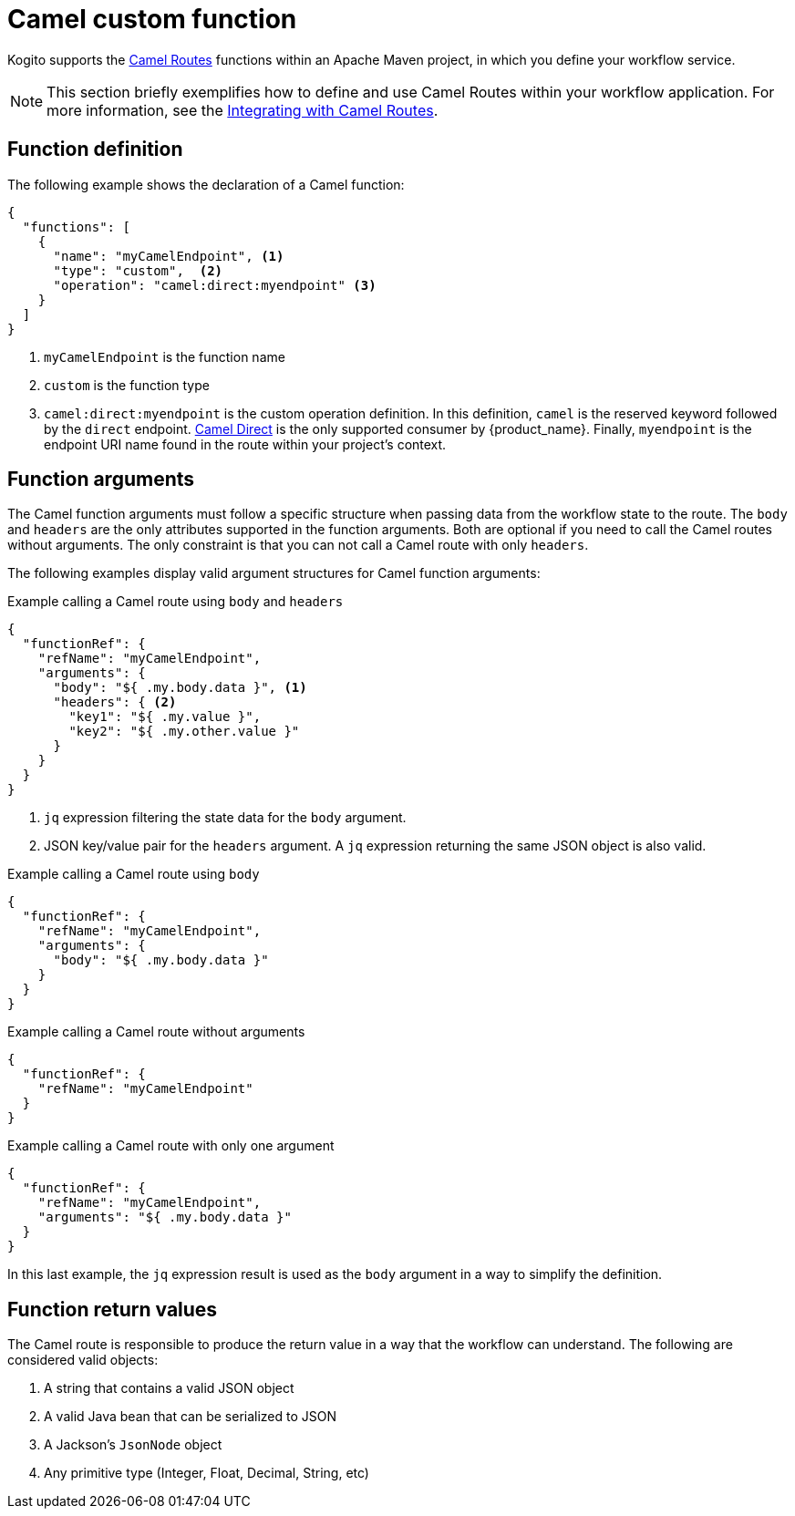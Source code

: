 :_content-type: CONCEPT
:description: Camel custom function
:keywords: kogito, workflow, serverless, cncf, specification, functions, camel
:navtitle: Camel custom function
// :page-aliases:

[id="con-camel-custom-function"]

= Camel custom function

Kogito supports the link:{camel_url}[Camel Routes] functions within an Apache Maven project, in which you define your workflow service.

[NOTE]
====
This section briefly exemplifies how to define and use Camel Routes within your workflow application. For more information, see the xref:integrations/camel-routes-integration.adoc[Integrating with Camel Routes].
====

== Function definition

The following example shows the declaration of a Camel function:

[source,json]
----
{
  "functions": [
    {
      "name": "myCamelEndpoint", <1>
      "type": "custom",  <2>
      "operation": "camel:direct:myendpoint" <3>
    }
  ]
}
----

<1> `myCamelEndpoint` is the function name
<2> `custom` is the function type
<3> `camel:direct:myendpoint` is the custom operation definition. In this definition, `camel` is the reserved keyword followed by the `direct` endpoint. link:{camel_extensions_url}/direct.html[Camel Direct] is the only supported consumer by {product_name}. Finally, `myendpoint` is the endpoint URI name found in the route within your project's context.

== Function arguments

The Camel function arguments must follow a specific structure when passing data from the workflow state to the route. The `body` and `headers` are the only attributes supported in the function arguments. Both are optional if you need to call the Camel routes without arguments. The only constraint is that you can not call a Camel route with only `headers`.

The following examples display valid argument structures for Camel function arguments:

.Example calling a Camel route using `body` and `headers`
[source,json]
----
{
  "functionRef": {
    "refName": "myCamelEndpoint",
    "arguments": {
      "body": "${ .my.body.data }", <1>
      "headers": { <2>
        "key1": "${ .my.value }",
        "key2": "${ .my.other.value }"
      }
    }
  }
}
----

<1> `jq` expression filtering the state data for the `body` argument.
<2> JSON key/value pair for the `headers` argument. A `jq` expression returning the same JSON object is also valid.

.Example calling a Camel route using `body`
[source,json]
----
{
  "functionRef": {
    "refName": "myCamelEndpoint",
    "arguments": {
      "body": "${ .my.body.data }"
    }
  }
}
----

.Example calling a Camel route without arguments
[source,json]
----
{
  "functionRef": {
    "refName": "myCamelEndpoint"
  }
}
----

.Example calling a Camel route with only one argument
[source,json]
----
{
  "functionRef": {
    "refName": "myCamelEndpoint",
    "arguments": "${ .my.body.data }"
  }
}
----

In this last example, the `jq` expression result is used as the `body` argument in a way to simplify the definition.

== Function return values

The Camel route is responsible to produce the return value in a way that the workflow can understand. The following are considered valid objects:

:page-partial:
1. A string that contains a valid JSON object
2. A valid Java bean that can be serialized to JSON
3. A Jackson's `JsonNode` object
4. Any primitive type (Integer, Float, Decimal, String, etc)

//include::../../pages/_common-content/camel-valid-responses.adoc[]
